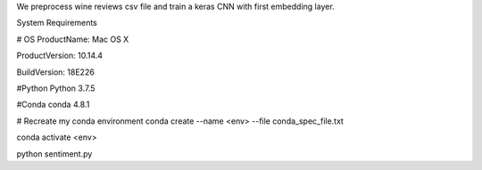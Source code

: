 We preprocess wine reviews csv file and train a keras CNN with first embedding layer.

System Requirements

# OS 
ProductName:    Mac OS X

ProductVersion: 10.14.4

BuildVersion:   18E226

#Python
Python 3.7.5

#Conda
conda 4.8.1

# Recreate my conda environment
conda create --name <env> --file conda_spec_file.txt

conda activate <env>

python sentiment.py
